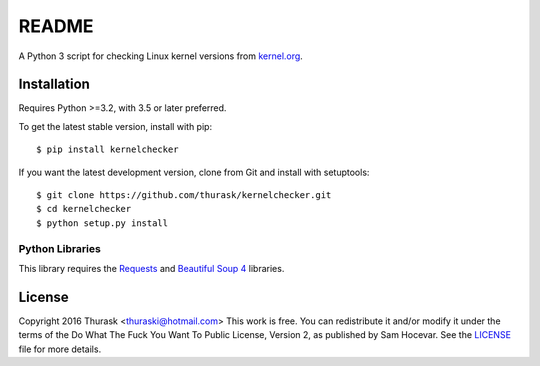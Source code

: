 README
======

A Python 3 script for checking Linux kernel versions from `kernel.org <https://www.kernel.org>`__.


Installation
------------

Requires Python >=3.2, with 3.5 or later preferred.

To get the latest stable version, install with pip:

::

    $ pip install kernelchecker

If you want the latest development version, clone from Git and install with setuptools:

::

    $ git clone https://github.com/thurask/kernelchecker.git
    $ cd kernelchecker
    $ python setup.py install

Python Libraries
~~~~~~~~~~~~~~~~

This library requires the
`Requests <http://docs.python-requests.org/en/latest/user/install/>`__
and `Beautiful Soup 4 <https://www.crummy.com/software/BeautifulSoup/#Download>`__
libraries.


License
-------
Copyright 2016 Thurask <thuraski@hotmail.com>
This work is free. You can redistribute it and/or modify it under the
terms of the Do What The Fuck You Want To Public License, Version 2,
as published by Sam Hocevar. See the `LICENSE <LICENSE>`__ file for more details.

